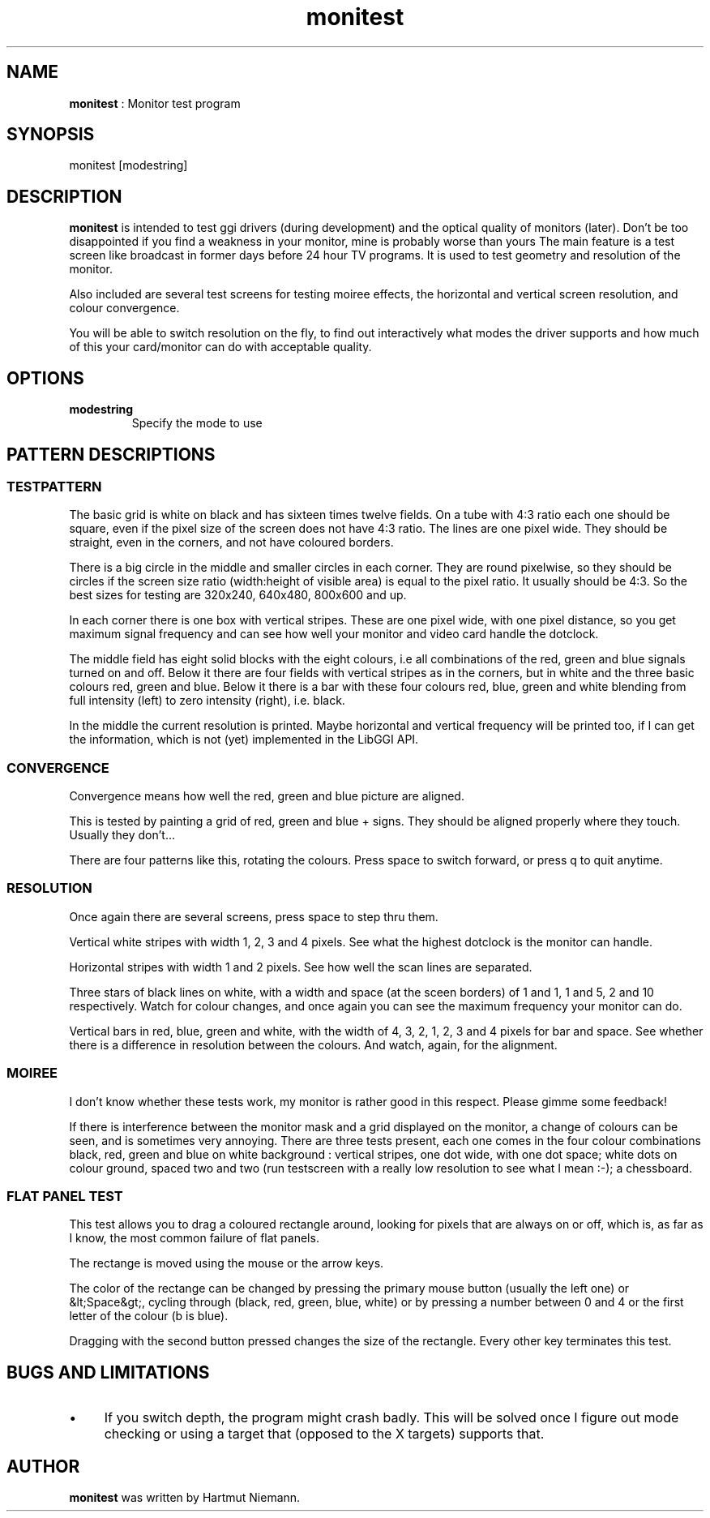 .TH "monitest" 1 GGI
.SH NAME
\fBmonitest\fR : Monitor test program
.SH SYNOPSIS
.nb
monitest [modestring]
.fi
.SH DESCRIPTION
\fBmonitest\fR is intended to test ggi drivers (during development) and
the optical quality of monitors (later). Don't be too disappointed if
you find a weakness in your monitor, mine is probably worse than yours
...
The main feature is a test screen like broadcast in former days before
24 hour TV programs. It is used to test geometry and resolution of the
monitor.

Also included are several test screens for testing moiree effects, the
horizontal and vertical screen resolution, and colour convergence.

You will be able to switch resolution on the fly, to find out
interactively what modes the driver supports and how much of this your
card/monitor can do with acceptable quality.
.SH OPTIONS
.TP
\fBmodestring\fR
Specify the mode to use
.PP
.SH PATTERN DESCRIPTIONS
.SS TESTPATTERN
The basic grid is white on black and has sixteen times twelve
fields. On a tube with 4:3 ratio each one should be square, even if
the pixel size of the screen does not have 4:3 ratio. The lines are
one pixel wide. They should be straight, even in the corners, and not
have coloured borders.

There is a big circle in the middle and smaller circles in each
corner.  They are round pixelwise, so they should be circles if the
screen size ratio (width:height of visible area) is equal to the pixel
ratio. It usually should be 4:3. So the best sizes for testing are
320x240, 640x480, 800x600 and up.

In each corner there is one box with vertical stripes. These are one
pixel wide, with one pixel distance, so you get maximum signal
frequency and can see how well your monitor and video card handle the
dotclock.

The middle field has eight solid blocks with the eight colours, i.e
all combinations of the red, green and blue signals turned on and
off. Below it there are four fields with vertical stripes as in the
corners, but in white and the three basic colours red, green and
blue. Below it there is a bar with these four colours red, blue, green
and white blending from full intensity (left) to zero intensity
(right), i.e. black.

In the middle the current resolution is printed. Maybe horizontal and
vertical frequency will be printed too, if I can get the information,
which is not (yet) implemented in the LibGGI API.
.SS CONVERGENCE
Convergence means how well the red, green and blue picture are
aligned.

This is tested by painting a grid of red, green and blue + signs. They
should be aligned properly where they touch. Usually they don't...

There are four patterns like this, rotating the colours. Press space
to switch forward, or press q to quit anytime.
.SS RESOLUTION
Once again there are several screens, press space to step thru them.

Vertical white stripes with width 1, 2, 3 and 4 pixels. See what the
highest dotclock is the monitor can handle.

Horizontal stripes with width 1 and 2 pixels. See how well the scan
lines are separated.

Three stars of black lines on white, with a width and space (at the
sceen borders) of 1 and 1, 1 and 5, 2 and 10 respectively. Watch for
colour changes, and once again you can see the maximum frequency your
monitor can do.

Vertical bars in red, blue, green and white, with the width of 4, 3,
2, 1, 2, 3 and 4 pixels for bar and space. See whether there is a
difference in resolution between the colours. And watch, again, for
the alignment.
.SS MOIREE
I don't know whether these tests work, my monitor is rather good in
this respect. Please gimme some feedback!

If there is interference between the monitor mask and a grid displayed
on the monitor, a change of colours can be seen, and is sometimes very
annoying. There are three tests present, each one comes in the four
colour combinations black, red, green and blue on white background :
vertical stripes, one dot wide, with one dot space; white dots on
colour ground, spaced two and two (run testscreen with a really low
resolution to see what I mean :-); a chessboard.
.SS FLAT PANEL TEST
This test allows you to drag a coloured rectangle around, looking for
pixels that are always on or off, which is, as far as I know, the most
common failure of flat panels.

The rectange is moved using the mouse or the arrow keys.

The color of the rectange can be changed by pressing the primary mouse
button (usually the left one) or &lt;Space&gt;, cycling through
(black, red, green, blue, white) or by pressing a number between 0 and
4 or the first letter of the colour (b is blue).

Dragging with the second button pressed changes the size of the
rectangle. Every other key terminates this test.
.SH BUGS AND LIMITATIONS
.IP \(bu 4
If you switch depth, the program might crash badly. This will be
solved once I figure out mode checking or using a target that
(opposed to the X targets) supports that.
.SH AUTHOR
\fBmonitest\fR was written by Hartmut Niemann.
